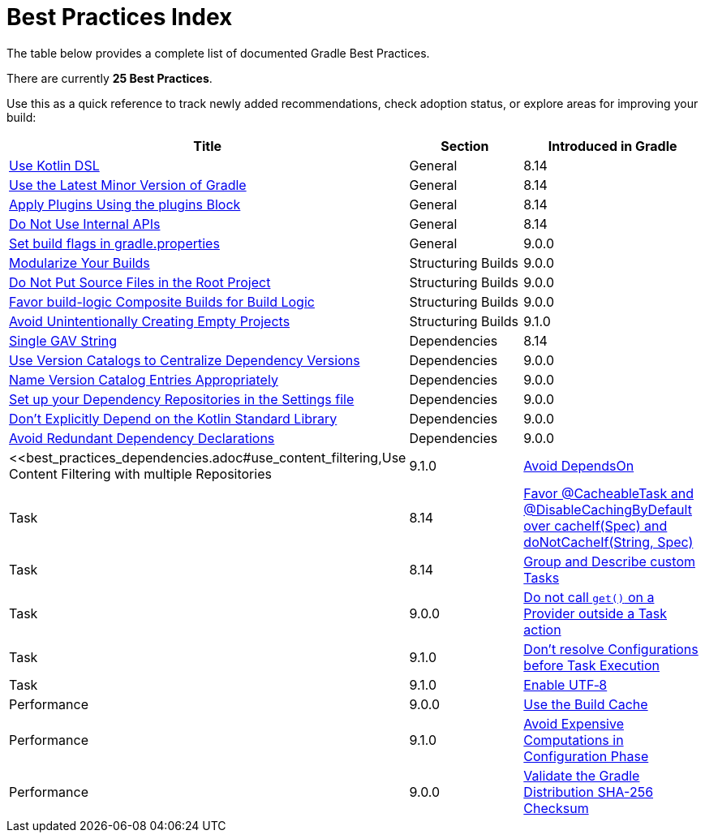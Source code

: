 // Copyright (C) 2025 Gradle, Inc.
//
// Licensed under the Creative Commons Attribution-Noncommercial-ShareAlike 4.0 International License.;
// you may not use this file except in compliance with the License.
// You may obtain a copy of the License at
//
//      https://creativecommons.org/licenses/by-nc-sa/4.0/
//
// Unless required by applicable law or agreed to in writing, software
// distributed under the License is distributed on an "AS IS" BASIS,
// WITHOUT WARRANTIES OR CONDITIONS OF ANY KIND, either express or implied.
// See the License for the specific language governing permissions and
// limitations under the License.

[[best_practices_index]]
= Best Practices Index

The table below provides a complete list of documented Gradle Best Practices.

****
There are currently *25 Best Practices*.
****

Use this as a quick reference to track newly added recommendations, check adoption status, or explore areas for improving your build:

[.table]
|===
| Title | Section | Introduced in Gradle

| <<best_practices_general.adoc#use_kotlin_dsl,Use Kotlin DSL>> | General | 8.14
| <<best_practices_general.adoc#use_latest_minor_versions,Use the Latest Minor Version of Gradle>> | General | 8.14
| <<best_practices_general.adoc#use_the_plugins_block,Apply Plugins Using the plugins Block>> | General | 8.14
| <<best_practices_general.adoc#do_not_use_internal_apis,Do Not Use Internal APIs>> | General | 8.14
| <<best_practices_general.adoc#use_the_gradle_properties_file,Set build flags in gradle.properties>> | General | 9.0.0

| <<best_practices_structuring_builds.adoc#modularize_builds,Modularize Your Builds>> | Structuring Builds | 9.0.0
| <<best_practices_structuring_builds.adoc#no_source_in_root,Do Not Put Source Files in the Root Project>> | Structuring Builds | 9.0.0
| <<best_practices_structuring_builds.adoc#favor_composite_builds,Favor build-logic Composite Builds for Build Logic>> | Structuring Builds | 9.0.0
| <<best_practices_structuring_builds.adoc#avoid_empty_projects,Avoid Unintentionally Creating Empty Projects>> | Structuring Builds | 9.1.0

| <<best_practices_dependencies.adoc#single-gav-string,Single GAV String>> | Dependencies | 8.14
| <<best_practices_dependencies.adoc#use_version_catalogs,Use Version Catalogs to Centralize Dependency Versions>> | Dependencies | 9.0.0
| <<best_practices_dependencies.adoc#name_version_catalog_entries,Name Version Catalog Entries Appropriately>> | Dependencies | 9.0.0
| <<best_practices_dependencies.adoc#set_up_repositories_in_settings,Set up your Dependency Repositories in the Settings file>> | Dependencies | 9.0.0
| <<best_practices_dependencies.adoc#dont_depend_on_kotlin_stdlib,Don’t Explicitly Depend on the Kotlin Standard Library>> | Dependencies | 9.0.0
| <<best_practices_dependencies.adoc#avoid_duplicate_dependencies,Avoid Redundant Dependency Declarations>> | Dependencies | 9.0.0
| <<best_practices_dependencies.adoc#use_content_filtering,Use Content Filtering with multiple Repositories | 9.1.0

| <<best_practices_tasks.adoc#avoid_depends_on,Avoid DependsOn>> | Task | 8.14
| <<best_practices_tasks.adoc#use_cacheability_annotations, Favor @CacheableTask and @DisableCachingByDefault over cacheIf(Spec) and doNotCacheIf(String, Spec)>> | Task | 8.14
| <<best_practices_tasks.adoc#group_describe_tasks,Group and Describe custom Tasks>> | Task | 9.0.0
| <<best_practices_tasks.adoc#avoid_provider_get_outside_task_action,Do not call `get()` on a Provider outside a Task action>> | Task | 9.1.0
| <<best_practices_tasks.adoc#dont_resolve_configurations_before_task_execution,Don't resolve Configurations before Task Execution>> | Task | 9.1.0

| <<best_practices_performance.adoc#use_utf8_encoding,Enable UTF‑8>> | Performance | 9.0.0
| <<best_practices_performance.adoc#use_build_cache,Use the Build Cache>> | Performance | 9.1.0
| <<best_practices_performance.adoc#avoid_computations_in_configuration_phase,Avoid Expensive Computations in Configuration Phase>> | Performance | 9.0.0

| <<best_practices_security.adoc#best_practices_for_security,Validate the Gradle Distribution SHA-256 Checksum>> | Security | 9.1.0
|===

